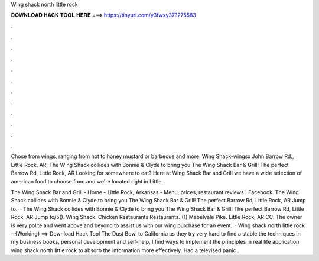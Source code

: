 Wing shack north little rock



𝐃𝐎𝐖𝐍𝐋𝐎𝐀𝐃 𝐇𝐀𝐂𝐊 𝐓𝐎𝐎𝐋 𝐇𝐄𝐑𝐄 ===> https://tinyurl.com/y3fwxy37?275583



.



.



.



.



.



.



.



.



.



.



.



.

Chose from wings, ranging from hot to honey mustard or barbecue and more. Wing Shack-wingsx John Barrow Rd., Little Rock, AR,  The Wing Shack collides with Bonnie & Clyde to bring you The Wing Shack Bar & Grill! The perfect Barrow Rd, Little Rock, AR  Looking for somewhere to eat? Here at Wing Shack Bar and Grill we have a wide selection of american food to choose from and we're located right in Little.

The Wing Shack Bar and Grill - Home - Little Rock, Arkansas - Menu, prices, restaurant reviews | Facebook. The Wing Shack collides with Bonnie & Clyde to bring you The Wing Shack Bar & Grill! The perfect Barrow Rd, Little Rock, AR Jump to.  · The Wing Shack collides with Bonnie & Clyde to bring you The Wing Shack Bar & Grill! The perfect Barrow Rd, Little Rock, AR Jump to/5(). Wing Shack. Chicken Restaurants Restaurants. (1) Mabelvale Pike. Little Rock, AR CC. The owner is very polite and went above and beyond to assist us with our wing purchase for an event.  · Wing shack north little rock – {Working} ==> Download Hack Tool The Dust Bowl to California as they try very hard to find a stable the techniques in my business books, personal development and self-help, I find ways to implement the principles in real life application wing shack north little rock to absorb the information more effectively. Had a televised panic .

